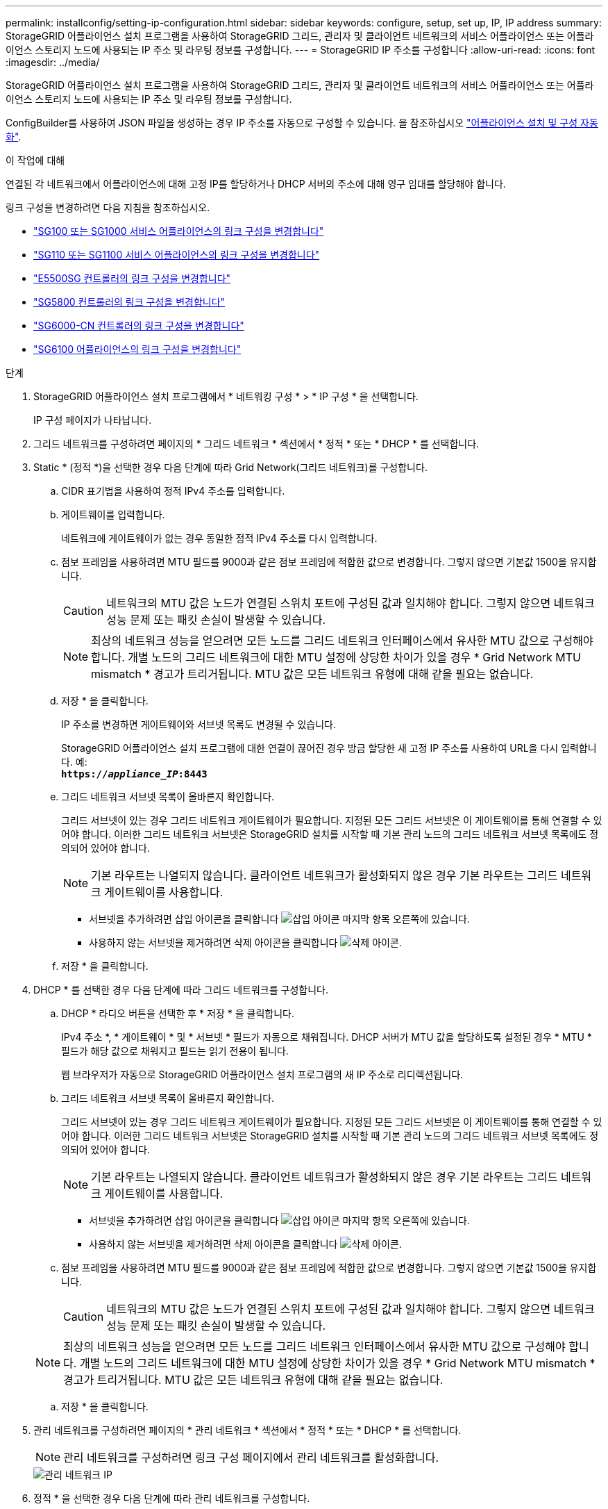 ---
permalink: installconfig/setting-ip-configuration.html 
sidebar: sidebar 
keywords: configure, setup, set up, IP, IP address 
summary: StorageGRID 어플라이언스 설치 프로그램을 사용하여 StorageGRID 그리드, 관리자 및 클라이언트 네트워크의 서비스 어플라이언스 또는 어플라이언스 스토리지 노드에 사용되는 IP 주소 및 라우팅 정보를 구성합니다. 
---
= StorageGRID IP 주소를 구성합니다
:allow-uri-read: 
:icons: font
:imagesdir: ../media/


[role="lead"]
StorageGRID 어플라이언스 설치 프로그램을 사용하여 StorageGRID 그리드, 관리자 및 클라이언트 네트워크의 서비스 어플라이언스 또는 어플라이언스 스토리지 노드에 사용되는 IP 주소 및 라우팅 정보를 구성합니다.

ConfigBuilder를 사용하여 JSON 파일을 생성하는 경우 IP 주소를 자동으로 구성할 수 있습니다. 을 참조하십시오 link:automating-appliance-installation-and-configuration.html["어플라이언스 설치 및 구성 자동화"].

.이 작업에 대해
연결된 각 네트워크에서 어플라이언스에 대해 고정 IP를 할당하거나 DHCP 서버의 주소에 대해 영구 임대를 할당해야 합니다.

링크 구성을 변경하려면 다음 지침을 참조하십시오.

* link:../sg100-1000/changing-link-configuration-of-services-appliance.html["SG100 또는 SG1000 서비스 어플라이언스의 링크 구성을 변경합니다"]
* link:../sg110-1100/changing-link-configuration-of-services-appliance.html["SG110 또는 SG1100 서비스 어플라이언스의 링크 구성을 변경합니다"]
* link:../sg5700/changing-link-configuration-of-e5700sg-controller.html["E5500SG 컨트롤러의 링크 구성을 변경합니다"]
* link:../sg5800/changing-link-configuration-of-sg5800-controller.html["SG5800 컨트롤러의 링크 구성을 변경합니다"]
* link:../sg6000/changing-link-configuration-of-sg6000-cn-controller.html["SG6000-CN 컨트롤러의 링크 구성을 변경합니다"]
* link:../sg6100/changing-link-configuration-of-sgf6112-appliance.html["SG6100 어플라이언스의 링크 구성을 변경합니다"]


.단계
. StorageGRID 어플라이언스 설치 프로그램에서 * 네트워킹 구성 * > * IP 구성 * 을 선택합니다.
+
IP 구성 페이지가 나타납니다.

. 그리드 네트워크를 구성하려면 페이지의 * 그리드 네트워크 * 섹션에서 * 정적 * 또는 * DHCP * 를 선택합니다.
. Static * (정적 *)을 선택한 경우 다음 단계에 따라 Grid Network(그리드 네트워크)를 구성합니다.
+
.. CIDR 표기법을 사용하여 정적 IPv4 주소를 입력합니다.
.. 게이트웨이를 입력합니다.
+
네트워크에 게이트웨이가 없는 경우 동일한 정적 IPv4 주소를 다시 입력합니다.

.. 점보 프레임을 사용하려면 MTU 필드를 9000과 같은 점보 프레임에 적합한 값으로 변경합니다. 그렇지 않으면 기본값 1500을 유지합니다.
+

CAUTION: 네트워크의 MTU 값은 노드가 연결된 스위치 포트에 구성된 값과 일치해야 합니다. 그렇지 않으면 네트워크 성능 문제 또는 패킷 손실이 발생할 수 있습니다.

+

NOTE: 최상의 네트워크 성능을 얻으려면 모든 노드를 그리드 네트워크 인터페이스에서 유사한 MTU 값으로 구성해야 합니다. 개별 노드의 그리드 네트워크에 대한 MTU 설정에 상당한 차이가 있을 경우 * Grid Network MTU mismatch * 경고가 트리거됩니다. MTU 값은 모든 네트워크 유형에 대해 같을 필요는 없습니다.

.. 저장 * 을 클릭합니다.
+
IP 주소를 변경하면 게이트웨이와 서브넷 목록도 변경될 수 있습니다.

+
StorageGRID 어플라이언스 설치 프로그램에 대한 연결이 끊어진 경우 방금 할당한 새 고정 IP 주소를 사용하여 URL을 다시 입력합니다. 예: +
`*https://_appliance_IP_:8443*`

.. 그리드 네트워크 서브넷 목록이 올바른지 확인합니다.
+
그리드 서브넷이 있는 경우 그리드 네트워크 게이트웨이가 필요합니다. 지정된 모든 그리드 서브넷은 이 게이트웨이를 통해 연결할 수 있어야 합니다. 이러한 그리드 네트워크 서브넷은 StorageGRID 설치를 시작할 때 기본 관리 노드의 그리드 네트워크 서브넷 목록에도 정의되어 있어야 합니다.

+

NOTE: 기본 라우트는 나열되지 않습니다. 클라이언트 네트워크가 활성화되지 않은 경우 기본 라우트는 그리드 네트워크 게이트웨이를 사용합니다.

+
*** 서브넷을 추가하려면 삽입 아이콘을 클릭합니다 image:../media/icon_plus_sign_black_on_white.gif["삽입 아이콘"] 마지막 항목 오른쪽에 있습니다.
*** 사용하지 않는 서브넷을 제거하려면 삭제 아이콘을 클릭합니다 image:../media/icon_nms_delete_new.gif["삭제 아이콘"].


.. 저장 * 을 클릭합니다.


. DHCP * 를 선택한 경우 다음 단계에 따라 그리드 네트워크를 구성합니다.
+
.. DHCP * 라디오 버튼을 선택한 후 * 저장 * 을 클릭합니다.
+
IPv4 주소 *, * 게이트웨이 * 및 * 서브넷 * 필드가 자동으로 채워집니다. DHCP 서버가 MTU 값을 할당하도록 설정된 경우 * MTU * 필드가 해당 값으로 채워지고 필드는 읽기 전용이 됩니다.

+
웹 브라우저가 자동으로 StorageGRID 어플라이언스 설치 프로그램의 새 IP 주소로 리디렉션됩니다.

.. 그리드 네트워크 서브넷 목록이 올바른지 확인합니다.
+
그리드 서브넷이 있는 경우 그리드 네트워크 게이트웨이가 필요합니다. 지정된 모든 그리드 서브넷은 이 게이트웨이를 통해 연결할 수 있어야 합니다. 이러한 그리드 네트워크 서브넷은 StorageGRID 설치를 시작할 때 기본 관리 노드의 그리드 네트워크 서브넷 목록에도 정의되어 있어야 합니다.

+

NOTE: 기본 라우트는 나열되지 않습니다. 클라이언트 네트워크가 활성화되지 않은 경우 기본 라우트는 그리드 네트워크 게이트웨이를 사용합니다.

+
*** 서브넷을 추가하려면 삽입 아이콘을 클릭합니다 image:../media/icon_plus_sign_black_on_white.gif["삽입 아이콘"] 마지막 항목 오른쪽에 있습니다.
*** 사용하지 않는 서브넷을 제거하려면 삭제 아이콘을 클릭합니다 image:../media/icon_nms_delete_new.gif["삭제 아이콘"].


.. 점보 프레임을 사용하려면 MTU 필드를 9000과 같은 점보 프레임에 적합한 값으로 변경합니다. 그렇지 않으면 기본값 1500을 유지합니다.
+

CAUTION: 네트워크의 MTU 값은 노드가 연결된 스위치 포트에 구성된 값과 일치해야 합니다. 그렇지 않으면 네트워크 성능 문제 또는 패킷 손실이 발생할 수 있습니다.

+

NOTE: 최상의 네트워크 성능을 얻으려면 모든 노드를 그리드 네트워크 인터페이스에서 유사한 MTU 값으로 구성해야 합니다. 개별 노드의 그리드 네트워크에 대한 MTU 설정에 상당한 차이가 있을 경우 * Grid Network MTU mismatch * 경고가 트리거됩니다. MTU 값은 모든 네트워크 유형에 대해 같을 필요는 없습니다.

.. 저장 * 을 클릭합니다.


. 관리 네트워크를 구성하려면 페이지의 * 관리 네트워크 * 섹션에서 * 정적 * 또는 * DHCP * 를 선택합니다.
+

NOTE: 관리 네트워크를 구성하려면 링크 구성 페이지에서 관리 네트워크를 활성화합니다.

+
image::../media/admin_network_static.png[관리 네트워크 IP]

. 정적 * 을 선택한 경우 다음 단계에 따라 관리 네트워크를 구성합니다.
+
.. 어플라이언스의 관리 포트 1에 대한 CIDR 표기법을 사용하여 정적 IPv4 주소를 입력합니다.
+
관리 포트 1은 어플라이언스의 오른쪽 끝에 있는 2개의 1GbE RJ45 포트 왼쪽에 있습니다.

.. 게이트웨이를 입력합니다.
+
네트워크에 게이트웨이가 없는 경우 동일한 정적 IPv4 주소를 다시 입력합니다.

.. 점보 프레임을 사용하려면 MTU 필드를 9000과 같은 점보 프레임에 적합한 값으로 변경합니다. 그렇지 않으면 기본값 1500을 유지합니다.
+

CAUTION: 네트워크의 MTU 값은 노드가 연결된 스위치 포트에 구성된 값과 일치해야 합니다. 그렇지 않으면 네트워크 성능 문제 또는 패킷 손실이 발생할 수 있습니다.

.. 저장 * 을 클릭합니다.
+
IP 주소를 변경하면 게이트웨이와 서브넷 목록도 변경될 수 있습니다.

+
StorageGRID 어플라이언스 설치 프로그램에 대한 연결이 끊어진 경우 방금 할당한 새 고정 IP 주소를 사용하여 URL을 다시 입력합니다. 예: +
`*https://_appliance_:8443*`

.. 관리자 네트워크 서브넷 목록이 올바른지 확인합니다.
+
입력한 게이트웨이를 사용하여 모든 서브넷에 연결할 수 있는지 확인해야 합니다.

+

NOTE: 관리 네트워크 게이트웨이를 사용하도록 기본 경로를 지정할 수 없습니다.

+
*** 서브넷을 추가하려면 삽입 아이콘을 클릭합니다 image:../media/icon_plus_sign_black_on_white.gif["삽입 아이콘"] 마지막 항목 오른쪽에 있습니다.
*** 사용하지 않는 서브넷을 제거하려면 삭제 아이콘을 클릭합니다 image:../media/icon_nms_delete_new.gif["삭제 아이콘"].


.. 저장 * 을 클릭합니다.


. DHCP * 를 선택한 경우 다음 단계에 따라 관리 네트워크를 구성합니다.
+
.. DHCP * 라디오 버튼을 선택한 후 * 저장 * 을 클릭합니다.
+
IPv4 주소 *, * 게이트웨이 * 및 * 서브넷 * 필드가 자동으로 채워집니다. DHCP 서버가 MTU 값을 할당하도록 설정된 경우 * MTU * 필드가 해당 값으로 채워지고 필드는 읽기 전용이 됩니다.

+
웹 브라우저가 자동으로 StorageGRID 어플라이언스 설치 프로그램의 새 IP 주소로 리디렉션됩니다.

.. 관리자 네트워크 서브넷 목록이 올바른지 확인합니다.
+
입력한 게이트웨이를 사용하여 모든 서브넷에 연결할 수 있는지 확인해야 합니다.

+

NOTE: 관리 네트워크 게이트웨이를 사용하도록 기본 경로를 지정할 수 없습니다.

+
*** 서브넷을 추가하려면 삽입 아이콘을 클릭합니다 image:../media/icon_plus_sign_black_on_white.gif["삽입 아이콘"] 마지막 항목 오른쪽에 있습니다.
*** 사용하지 않는 서브넷을 제거하려면 삭제 아이콘을 클릭합니다 image:../media/icon_nms_delete_new.gif["삭제 아이콘"].


.. 점보 프레임을 사용하려면 MTU 필드를 9000과 같은 점보 프레임에 적합한 값으로 변경합니다. 그렇지 않으면 기본값 1500을 유지합니다.
+

CAUTION: 네트워크의 MTU 값은 노드가 연결된 스위치 포트에 구성된 값과 일치해야 합니다. 그렇지 않으면 네트워크 성능 문제 또는 패킷 손실이 발생할 수 있습니다.

.. 저장 * 을 클릭합니다.


. 클라이언트 네트워크를 구성하려면 페이지의 * 클라이언트 네트워크 * 섹션에서 * 정적 * 또는 * DHCP * 를 선택합니다.
+

NOTE: 클라이언트 네트워크를 구성하려면 링크 구성 페이지에서 클라이언트 네트워크를 활성화합니다.

+
image::../media/client_network_static.png[클라이언트 네트워크 IP입니다]

. 정적 * 을 선택한 경우 다음 단계에 따라 클라이언트 네트워크를 구성합니다.
+
.. CIDR 표기법을 사용하여 정적 IPv4 주소를 입력합니다.
.. 저장 * 을 클릭합니다.
.. 클라이언트 네트워크 게이트웨이의 IP 주소가 올바른지 확인합니다.
+

NOTE: 클라이언트 네트워크가 활성화된 경우 기본 경로가 표시됩니다. 기본 라우트는 클라이언트 네트워크 게이트웨이를 사용하며 클라이언트 네트워크가 활성화된 동안에는 다른 인터페이스로 이동할 수 없습니다.

.. 점보 프레임을 사용하려면 MTU 필드를 9000과 같은 점보 프레임에 적합한 값으로 변경합니다. 그렇지 않으면 기본값 1500을 유지합니다.
+

CAUTION: 네트워크의 MTU 값은 노드가 연결된 스위치 포트에 구성된 값과 일치해야 합니다. 그렇지 않으면 네트워크 성능 문제 또는 패킷 손실이 발생할 수 있습니다.

.. 저장 * 을 클릭합니다.


. DHCP * 를 선택한 경우 다음 단계에 따라 클라이언트 네트워크를 구성합니다.
+
.. DHCP * 라디오 버튼을 선택한 후 * 저장 * 을 클릭합니다.
+
IPv4 주소 * 및 * 게이트웨이 * 필드가 자동으로 채워집니다. DHCP 서버가 MTU 값을 할당하도록 설정된 경우 * MTU * 필드가 해당 값으로 채워지고 필드는 읽기 전용이 됩니다.

+
웹 브라우저가 자동으로 StorageGRID 어플라이언스 설치 프로그램의 새 IP 주소로 리디렉션됩니다.

.. 게이트웨이가 올바른지 확인합니다.
+

NOTE: 클라이언트 네트워크가 활성화된 경우 기본 경로가 표시됩니다. 기본 라우트는 클라이언트 네트워크 게이트웨이를 사용하며 클라이언트 네트워크가 활성화된 동안에는 다른 인터페이스로 이동할 수 없습니다.

.. 점보 프레임을 사용하려면 MTU 필드를 9000과 같은 점보 프레임에 적합한 값으로 변경합니다. 그렇지 않으면 기본값 1500을 유지합니다.
+

CAUTION: 네트워크의 MTU 값은 노드가 연결된 스위치 포트에 구성된 값과 일치해야 합니다. 그렇지 않으면 네트워크 성능 문제 또는 패킷 손실이 발생할 수 있습니다.




